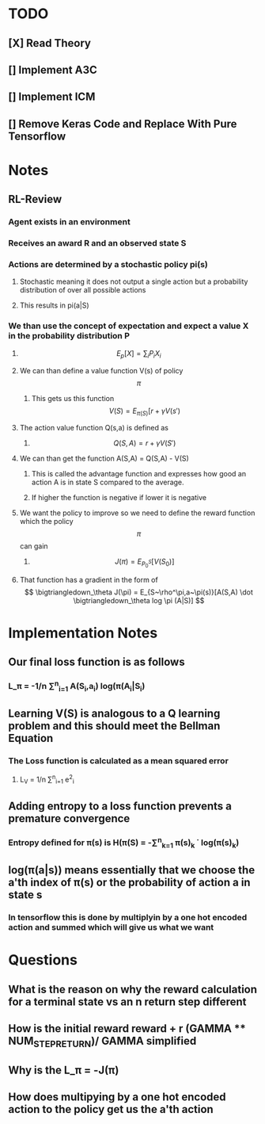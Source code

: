 * TODO  
**  [X] Read Theory
**  [] Implement A3C   
**  [] Implement ICM
**  [] Remove Keras Code and Replace With Pure Tensorflow


* Notes
** RL-Review
*** Agent exists in an environment
*** Receives an award R and an observed state S
*** Actions are determined by a stochastic policy pi(s)
**** Stochastic meaning it does not output a single action but a probability distribution of over all possible actions
**** This results in pi(a|S)
*** We than use the concept of expectation and expect a value X in the probability distribution P
**** \[ E_p[X] = \sum_i P_iX_i \]
**** We can than define a value function V(s) of policy \[ \pi \]
***** This gets us this function \[ V(S) = E_{\pi(S)}[r + \gamma V(s') \]
**** The action value function Q(s,a) is defined as 
***** \[Q(S,A) = r + \gamma V(S') \]
**** We can than get the function A(S,A) = Q(S,A) - V(S)
***** This is called the advantage function and expresses how good an action A is in state S compared to the average.
***** If higher the function is negative if lower it is negative
**** We want the policy to improve so we need to define the reward function which the policy \[ \pi \] can gain
***** \[ J(\pi) = E_{P^S_0} [V(S_0)] \]
**** That function has a gradient in the form of \[ \bigtriangledown_\theta J(\pi) = E_{S~\rho^\pi,a~\pi(s)}[A(S,A) \dot \bigtriangledown_\theta log \pi (A|S)] \]
     
* Implementation Notes
** Our final loss function is as follows
*** L_\pi = -1/n \sum^n_{i=1} A(S_i,a_i) log(\pi(A_i|S_i)
** Learning V(S) is analogous to a Q learning problem and this should meet the Bellman Equation 
*** The Loss function is calculated as a mean squared error
**** L_V = 1/n \sum^n_{i=1} e^2_i
** Adding entropy to a loss function prevents a premature convergence
*** Entropy defined for \pi(s) is H(\pi(S) = -\sum^n_{k=1} \pi(s)_k \dot log(\pi(s)_k)
** log(\pi(a|s)) means essentially that we choose the a'th index of \pi(s) or the probability of action a in state s
*** In tensorflow this is done by multiplyin by a one hot encoded action and summed which will give us what we want
* Questions
** What is the reason on why the reward calculation for a terminal state vs an n return step different
** How is the initial reward reward + r (GAMMA ** NUM_STEP_RETURN)/ GAMMA simplified
** Why is the L_\pi = -J(\pi)
** How does multipying by a one hot encoded action to the policy get us the a'th action 
